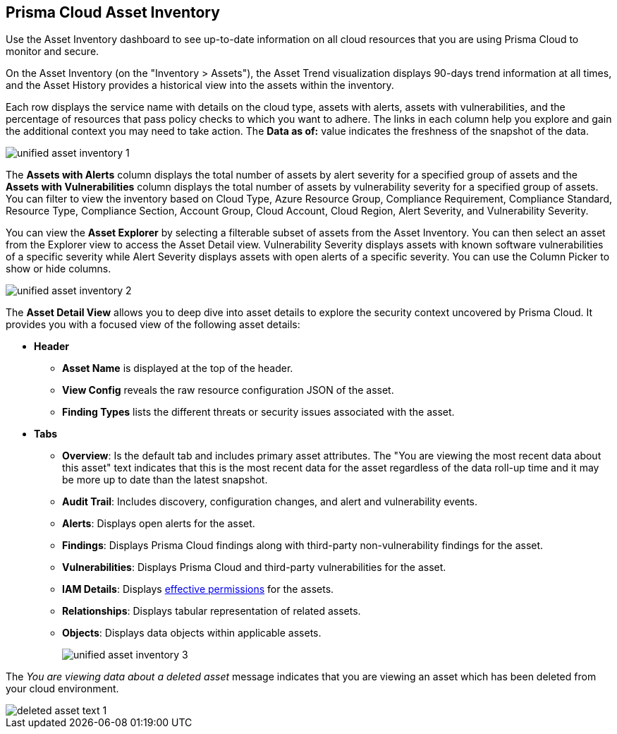 [#idf8ea8905-d7a7-4c63-99e3-085099f6a30f]
== Prisma Cloud Asset Inventory

Use the Asset Inventory dashboard to see up-to-date information on all cloud resources that you are using Prisma Cloud to monitor and secure.

On the Asset Inventory (on the "Inventory > Assets"), the Asset Trend visualization displays 90-days trend information at all times, and the Asset History provides a historical view into the assets within the inventory. 

Each row displays the service name with details on the cloud type, assets with alerts, assets with vulnerabilities, and the percentage of resources that pass policy checks to which you want to adhere. The links in each column help you explore and gain the additional context you may need to take action. The *Data as of:* value indicates the freshness of the snapshot of the data.

image::unified-asset-inventory-1.png[scale=30]

The *Assets with Alerts* column displays the total number of assets by alert severity for a specified group of assets and the *Assets with Vulnerabilities* column displays the total number of assets by vulnerability severity for a specified group of assets. You can filter to view the inventory based on Cloud Type, Azure Resource Group, Compliance Requirement, Compliance Standard, Resource Type, Compliance Section, Account Group, Cloud Account, Cloud Region, Alert Severity, and Vulnerability Severity. 

//You can set the *Date* filter to *Most Recent* to view the most recent state of the inventory or choose *Custom* for any date within the last 90 days.

You can view the *Asset Explorer* by selecting a filterable subset of assets from the Asset Inventory. You can then select an asset from the Explorer view to access the Asset Detail view. Vulnerability Severity displays assets with known software vulnerabilities of a specific severity while Alert Severity displays assets with open alerts of a specific severity. You can use the Column Picker to show or hide columns.

image::unified-asset-inventory-2.png[scale=30]

The *Asset Detail View* allows you to deep dive into asset details to explore the security context uncovered by Prisma Cloud. It provides you with a focused view of the following asset details:

* *Header*
+
** *Asset Name* is displayed at the top of the header.
** *View Config* reveals the raw resource configuration JSON of the asset.
** *Finding Types* lists the different threats or security issues associated with the asset.

* *Tabs*
+
** *Overview*: Is the default tab and includes primary asset attributes. The "You are viewing the most recent data about this asset" text indicates that this is the most recent data for the asset regardless of the data roll-up time and it may be more up to date than the latest snapshot.

** *Audit Trail*: Includes discovery, configuration changes, and alert and vulnerability events.

** *Alerts*: Displays open alerts for the asset.

** *Findings*: Displays Prisma Cloud findings along with third-party non-vulnerability findings for the asset.

** *Vulnerabilities*: Displays Prisma Cloud and third-party vulnerabilities for the asset. 

** *IAM Details*: Displays https://docs.paloaltonetworks.com/prisma/prisma-cloud/prisma-cloud-admin/prisma-cloud-iam-security/cloud-identity-inventory[effective permissions] for the assets. 

** *Relationships*: Displays tabular representation of related assets.

** *Objects*: Displays data objects within applicable assets.
+
image::unified-asset-inventory-3.png[scale=50]

The _You are viewing data about a deleted asset_ message indicates that you are viewing an asset which has been deleted from your cloud environment.

image::deleted-asset-text-1.png[scale=50]

//this was from the legacy inventory section>
//[NOTE]
//====
//You may see more failed resources on the Compliance Dashboard compared to the Asset Inventory. This is because the Asset Inventory only counts assets that belong to your cloud account, and the Compliance Dashboard includes foreign entities such as SSO or Federated Users that are not resources ingested directly from the monitored cloud accounts.
//====
